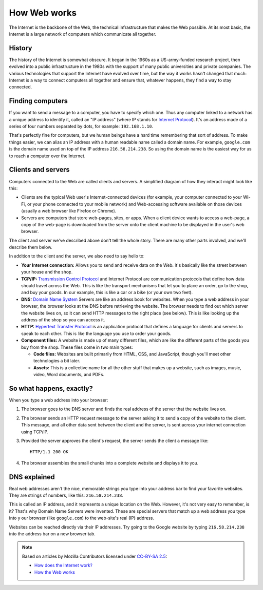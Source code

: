 =============
How Web works
=============

The Internet is the backbone of the Web, the technical infrastructure
that makes the Web possible. At its most basic, the Internet is a large
network of computers which communicate all together.

History
=======

The history of the Internet is somewhat obscure. It began in the 1960s
as a US-army-funded research project, then evolved into a public infrastructure
in the 1980s with the support of many public universities and private companies.
The various technologies that support the Internet have evolved over time,
but the way it works hasn't changed that much: Internet is a way to connect
computers all together and ensure that, whatever happens, they find a way
to stay connected.

Finding computers
=================

If you want to send a message to a computer, you have to specify which one.
Thus any computer linked to a network has a unique address to identify it,
called an "IP address" (where IP stands for `Internet Protocol`_).
It's an address made of a series of four numbers separated by dots,
for example: ``192.168.1.10``.

That's perfectly fine for computers, but we human beings have a hard time
remembering that sort of address. To make things easier, we can alias
an IP address with a human readable name called a domain name.
For example, ``google.com`` is the domain name used on top of the
IP address ``216.58.214.238``. So using the domain name is the easiest
way for us to reach a computer over the Internet.

Clients and servers
===================

Computers connected to the Web are called clients and servers.
A simplified diagram of how they interact might look like this:

.. image:: image/client-server.png

* Clients are the typical Web user's Internet-connected devices
  (for example, your computer connected to your Wi-Fi, or your phone
  connected to your mobile network) and Web-accessing software available
  on those devices (usually a web browser like Firefox or Chrome).
* Servers are computers that store web-pages, sites, or apps.
  When a client device wants to access a web-page, a copy of the web-page
  is downloaded from the server onto the client machine to be displayed
  in the user's web browser.

The client and server we've described above don't tell the whole story.
There are many other parts involved, and we'll describe them below.

In addition to the client and the server, we also need to say hello to:

* **Your Internet connection:** Allows you to send and receive data on the Web.
  It's basically like the street between your house and the shop.
* **TCP/IP:** `Transmission Control Protocol`_ and Internet Protocol
  are communication protocols that define how data should travel
  across the Web. This is like the transport mechanisms that let you
  to place an order, go to the shop, and buy your goods.
  In our example, this is like a car or a bike (or your own two feet).
* **DNS:** `Domain Name System`_ Servers are like an address book for websites.
  When you type a web address in your browser, the browser looks at the DNS
  before retrieving the website. The browser needs to find out which server
  the website lives on, so it can send HTTP messages to the right place
  (see below). This is like looking up the address of the shop so you can
  access it.
* **HTTP:** `Hypertext Transfer Protocol`_ is an application protocol that
  defines a language for clients and servers to speak to each other.
  This is like the language you use to order your goods.
* **Component files:** A website is made up of many different files,
  which are like the different parts of the goods you buy from the shop.
  These files come in two main types:

  * **Code files:** Websites are built primarily from HTML, CSS, and
    JavaScript, though you'll meet other technologies a bit later.
  * **Assets:** This is a collective name for all the other stuff that makes up
    a website, such as images, music, video, Word documents, and PDFs.

So what happens, exactly?
=========================

When you type a web address into your browser:

#. The browser goes to the DNS server and finds the real address of the
   server that the website lives on.
#. The browser sends an HTTP request message to the server asking it to
   send a copy of the website to the client.
   This message, and all other data sent between the client and the server,
   is sent across your internet connection using TCP/IP.
#. Provided the server approves the client's request, the server sends
   the client a message like::

     HTTP/1.1 200 OK

#. The browser assembles the small chunks into a complete website and
   displays it to you.

DNS explained
=============

Real web addresses aren't the nice, memorable strings you type into your
address bar to find your favorite websites. They are strings of numbers,
like this: ``216.58.214.238``.

This is called an IP address, and it represents a unique location on the Web.
However, it's not very easy to remember, is it?
That's why Domain Name Servers were invented.
These are special servers that match up a web address you type into y
our browser (like ``google.com``) to the web-site's real (IP) address.

Websites can be reached directly via their IP addresses.
Try going to the Google website by typing ``216.58.214.238``
into the address bar on a new browser tab.

.. note::

    Based on articles by Mozilla Contributors
    licensed under `CC-BY-SA 2.5 <http://creativecommons.org/licenses/by-sa/2.5/>`_:

    * `How does the Internet work? <https://developer.mozilla.org/en-US/Learn/Common_questions/How_does_the_Internet_work>`__
    * `How the Web works <https://developer.mozilla.org/en-US/Learn/Getting_started_with_the_web/How_the_Web_works>`__

.. _Internet Protocol: https://en.wikipedia.org/wiki/Internet_Protocol
.. _Transmission Control Protocol: https://en.wikipedia.org/wiki/Transmission_Control_Protocol
.. _Domain Name System: https://en.wikipedia.org/wiki/Domain_Name_System
.. _Hypertext Transfer Protocol: https://en.wikipedia.org/wiki/Hypertext_Transfer_Protocol